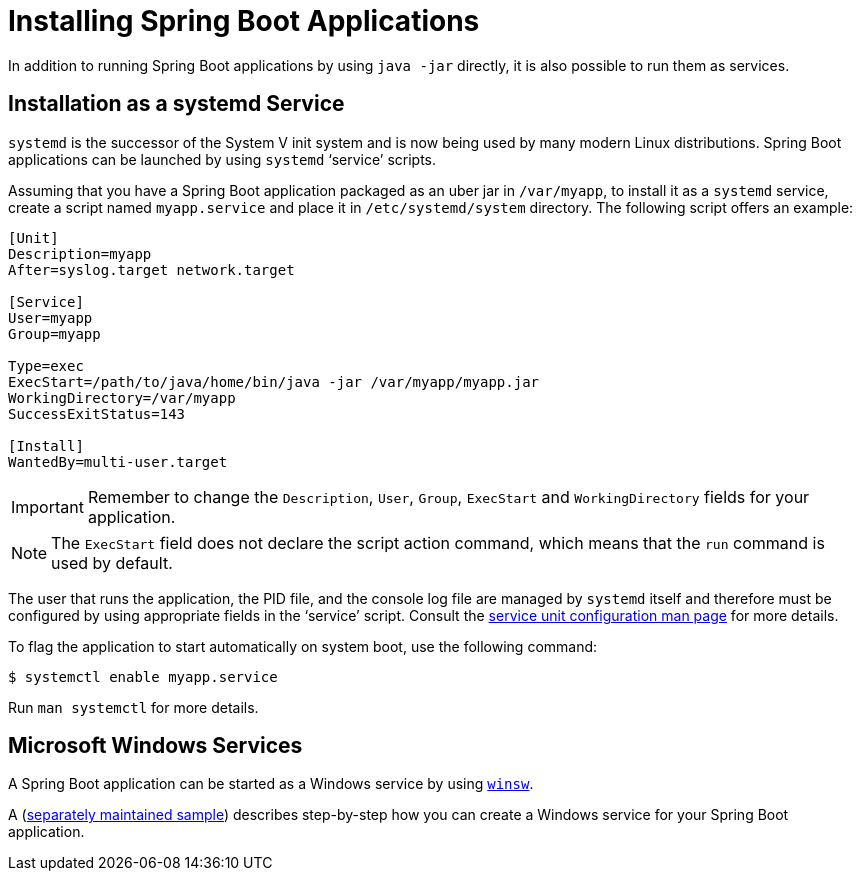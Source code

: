 [[howto.deployment.installing]]
= Installing Spring Boot Applications

In addition to running Spring Boot applications by using `java -jar` directly, it is also possible to run them as services.



[[howto.deployment.installing.system-d]]
== Installation as a systemd Service

`systemd` is the successor of the System V init system and is now being used by many modern Linux distributions.
Spring Boot applications can be launched by using `systemd` '`service`' scripts.

Assuming that you have a Spring Boot application packaged as an uber jar in `/var/myapp`, to install it as a `systemd` service, create a script named `myapp.service` and place it in `/etc/systemd/system` directory.
The following script offers an example:

[source]
----
[Unit]
Description=myapp
After=syslog.target network.target

[Service]
User=myapp
Group=myapp

Type=exec
ExecStart=/path/to/java/home/bin/java -jar /var/myapp/myapp.jar
WorkingDirectory=/var/myapp
SuccessExitStatus=143

[Install]
WantedBy=multi-user.target
----

IMPORTANT: Remember to change the `Description`, `User`, `Group`, `ExecStart` and `WorkingDirectory` fields for your application.

NOTE: The `ExecStart` field does not declare the script action command, which means that the `run` command is used by default.

The user that runs the application, the PID file, and the console log file are managed by `systemd` itself and therefore must be configured by using appropriate fields in the '`service`' script.
Consult the https://www.freedesktop.org/software/systemd/man/systemd.service.html[service unit configuration man page] for more details.

To flag the application to start automatically on system boot, use the following command:

[source,shell]
----
$ systemctl enable myapp.service
----

Run `man systemctl` for more details.



[[howto.deployment.installing.windows-services]]
== Microsoft Windows Services

A Spring Boot application can be started as a Windows service by using https://github.com/kohsuke/winsw[`winsw`].

A (https://github.com/snicoll/spring-boot-daemon[separately maintained sample]) describes step-by-step how you can create a Windows service for your Spring Boot application.

